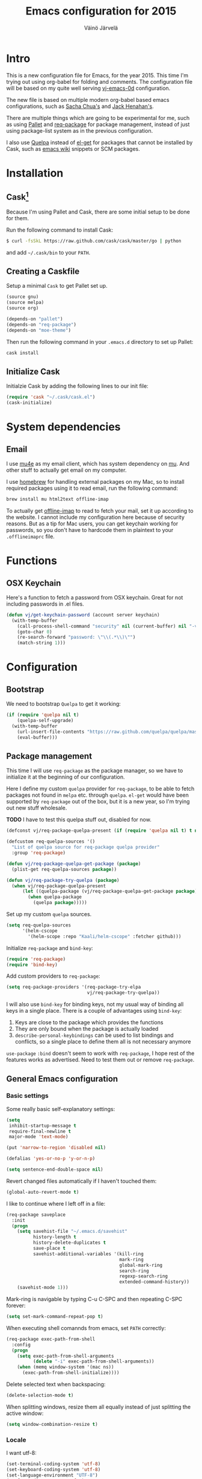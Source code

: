 #+TITLE: Emacs configuration for 2015
#+AUTHOR: Väinö Järvelä

* Intro

This is a new configuration file for Emacs, for the year 2015. This
time I'm trying out using org-babel for folding and comments. The
configuration file will be based on my quite well serving [[https://github.com/Kaali/vj-emacs-0d][vj-emacs-0d]]
configuration.

The new file is based on multiple modern org-babel based emacs
configurations, such as [[http://pages.sachachua.com/.emacs.d/Sacha.html][Sacha Chua's]] and [[https://raw.githubusercontent.com/jhenahan/emacs.d/master/emacs-init.org][Jack Henahan's]].

There are multiple things which are going to be experimental for me,
such as using [[https://github.com/rdallasgray/pallet][Pallet]] and [[https://github.com/edvorg/req-package][req-package]] for package management, instead
of just using package-list system as in the previous configuration.

I also use [[https://github.com/quelpa/quelpa][Quelpa]] instead of [[https://github.com/dimitri/el-get][el-get]] for packages that cannot be
installed by Cask, such as [[http://emacswiki.org/][emacs wiki]] snippets or SCM packages.

* Installation
** Cask[fn:1]

Because I'm using Pallet and Cask, there are some initial setup to be
done for them.

Run the following command to install Cask:

#+NAME: Cask Installation
#+BEGIN_SRC sh
  $ curl -fsSkL https://raw.github.com/cask/cask/master/go | python
#+END_SRC

and add =~/.cask/bin= to your =PATH=.

** Creating a Caskfile

Setup a minimal =Cask= to get Pallet set up.

#+NAME: Cask
#+BEGIN_SRC emacs-lisp :tangle no
  (source gnu)
  (source melpa)
  (source org)

  (depends-on "pallet")
  (depends-on "req-package")
  (depends-on "moe-theme")
#+END_SRC

Then run the following command in your =.emacs.d= directory to set up
Pallet:

#+NAME: Cask Initialization
#+BEGIN_SRC sh
  cask install
#+END_SRC

** Initialize Cask

Initialzie Cask by adding the following lines to our init file:

#+BEGIN_SRC emacs-lisp :tangle no
  (require 'cask "~/.cask/cask.el")
  (cask-initialize)
#+END_SRC

* System dependencies

** Email

I use [[http://www.djcbsoftware.nl/code/mu/mu4e.html][mu4e]] as my email client, which has system dependency on [[http://www.djcbsoftware.nl/code/mu/][mu]]. And
other stuff to actually get email on my computer.

I use [[http://brew.sh/][homebrew]] for handling external packages on my Mac, so to install
required packages using it to read email, run the following command:

#+NAME mu4e dependencies
#+BEGIN_SRC sh
  brew install mu html2text offline-imap
#+END_SRC

To actually get [[http://offlineimap.org/][offline-imap]] to read to fetch your mail, set it up
according to the website. I cannot include my configuration here
because of security reasons. But as a tip for Mac users, you can get
keychain working for passwords, so you don't have to hardcode them in
plaintext to your =.offlineimaprc= file.

* Functions
** OSX Keychain
Here's a function to fetch a password from OSX keychain. Great for not
including passwords in .el files.

#+BEGIN_SRC emacs-lisp
  (defun vj/get-keychain-password (account server keychain)
    (with-temp-buffer
      (call-process-shell-command "security" nil (current-buffer) nil "-v find-internet-password -g -a" account "-s" server keychain)
      (goto-char 0)
      (re-search-forward "password: \"\\(.*\\)\"")
      (match-string 1)))
#+END_SRC

* Configuration
** Bootstrap
We need to bootstrap =Quelpa= to get it working:

#+BEGIN_SRC emacs-lisp :tangle no
  (if (require 'quelpa nil t)
      (quelpa-self-upgrade)
    (with-temp-buffer
      (url-insert-file-contents "https://raw.github.com/quelpa/quelpa/master/bootstrap.el")
      (eval-buffer)))
#+END_SRC

** Package management
This time I will use =req-package= as the package manager, so we have
to initialize it at the beginning of our configuration.

Here I define my custom =quelpa= provider for =req-package=, to be
able to fetch packages not found in =melpa= etc. through
=quelpa=. =el-get= would have been supported by =req-package= out of
the box, but it is a new year, so I'm trying out new stuff wholesale.

*TODO* I have to test this quelpa stuff out, disabled for now.

#+BEGIN_SRC emacs-lisp :tangle no
  (defconst vj/req-package-quelpa-present (if (require 'quelpa nil t) t nil))

  (defcustom req-quelpa-sources '()
    "List of quelpa source for req-package quelpa provider"
    :group 'req-package)

  (defun vj/req-package-quelpa-get-package (package)
    (plist-get req-quelpa-sources package))

  (defun vj/req-package-try-quelpa (package)
    (when vj/req-package-quelpa-present
        (let ((quelpa-package (vj/req-package-quelpa-get-package package)))
          (when quelpa-package
            (quelpa package)))))
#+END_SRC

Set up my custom =quelpa= sources.

#+BEGIN_SRC emacs-lisp :tangle no
  (setq req-quelpa-sources
        '(helm-cscope
          '(helm-scope :repo "Kaali/helm-cscope" :fetcher github)))
#+END_SRC

Initialize =req-package= and =bind-key=:

#+BEGIN_SRC emacs-lisp
  (require 'req-package)
  (require 'bind-key)
#+END_SRC

Add custom providers to =req-package=:

#+BEGIN_SRC emacs-lisp :tangle no
  (setq req-package-providers '(req-package-try-elpa
                                vj/req-package-try-quelpa))
#+END_SRC

I will also use =bind-key= for binding keys, not my usual way of
binding all keys in a single place. There is a couple of advantages
using =bind-key=:

1. Keys are close to the package which provides the functions
2. They are only bound when the package is actually loaded
3. =describe-personal-keybindings= can be used to list bindings and
   conflicts, so a single place to define them all is not necessary
   anymore

=use-package= ~:bind~ doesn't seem to work with =req-package=, I hope
rest of the features works as advertised. Need to test them out or
remove =req-package=.

** General Emacs configuration
*** Basic settings
Some really basic self-explanatory settings:

#+BEGIN_SRC emacs-lisp
  (setq
   inhibit-startup-message t
   require-final-newline t
   major-mode 'text-mode)

  (put 'narrow-to-region 'disabled nil)

  (defalias 'yes-or-no-p 'y-or-n-p)

  (setq sentence-end-double-space nil)
#+END_SRC

Revert changed files automatically if I haven't touched them:

#+BEGIN_SRC emacs-lisp
  (global-auto-revert-mode t)
#+END_SRC

I like to continue where I left off in a file:

#+BEGIN_SRC emacs-lisp
  (req-package saveplace
    :init
    (progn
      (setq savehist-file "~/.emacs.d/savehist"
            history-length t
            history-delete-duplicates t
            save-place t
            savehist-additional-variables '(kill-ring
                                            mark-ring
                                            global-mark-ring
                                            search-ring
                                            regexp-search-ring
                                            extended-command-history))
      (savehist-mode 1)))
#+END_SRC

Mark-ring is navigable by typing C-u C-SPC and then repeating C-SPC
forever:

#+BEGIN_SRC emacs-lisp
  (setq set-mark-command-repeat-pop t)
#+END_SRC

When executing shell comannds from emacs, set =PATH= correctly:

#+BEGIN_SRC emacs-lisp
  (req-package exec-path-from-shell
    :config
    (progn
      (setq exec-path-from-shell-arguments
            (delete "-i" exec-path-from-shell-arguments))
      (when (memq window-system '(mac ns))
        (exec-path-from-shell-initialize))))
#+END_SRC

Delete selected text when backspacing:

#+BEGIN_SRC emacs-lisp
  (delete-selection-mode t)
#+END_SRC

When splitting windows, resize them all equally instead of just
splitting the active window:

#+BEGIN_SRC emacs-lisp
  (setq window-combination-resize t)
#+END_SRC

*** Locale
I want utf-8:

#+BEGIN_SRC emacs-lisp
  (set-terminal-coding-system 'utf-8)
  (set-keyboard-coding-system 'utf-8)
  (set-language-environment "UTF-8")
  (prefer-coding-system 'utf-8)
  (setq locale-coding-system 'utf-8)
#+END_SRC

*** Mac settings
I did a stupid mistake a long time ago when I started using Emacs on a
Mac. I thought the command-key was a good fit for a meta. Now when I
use Emacs or Emacs-like bindings anywhere else, I have to use
option-key for meta, and in Emacs command-key. Well, here are the
settings anyway with command as meta:

#+BEGIN_SRC emacs-lisp
  (if (eq system-type 'darwin)
    (setq mac-pass-option-to-system t
          mac-pass-control-to-system nil
          mac-pass-command-to-system nil
          mac-command-key-is-meta t
          mac-command-modifier 'meta
          mac-option-modifier nil
          mac-control-modifier 'control))
#+END_SRC

Use Mac OSX default browser for urls:

#+BEGIN_SRC emacs-lisp
  (setq browse-url-browser-function 'browse-url-default-macosx-browser)
#+END_SRC

I don't like OSX native fullscreen mode, so if I wish to run Emacs in
fullscreen-mode, then fake it rather than using native stuff:

#+BEGIN_SRC emacs-lisp
  (setq ns-use-native-fullscreen nil)
#+END_SRC

*** Keyboard
I use this key for switching between windows in a single application
on OSX, but Emacs eats the shortcut when I try to use the same
shortcut for switching between frames:

#+BEGIN_SRC emacs-lisp
  (bind-key "M-`" 'other-frame)
#+END_SRC

I like to use meta+arrow for moving between windows:

#+BEGIN_SRC emacs-lisp
  (windmove-default-keybindings 'meta)
#+END_SRC

Setup better defaults for Emacs keybindings:

#+BEGIN_SRC emacs-lisp
  ;; Always reindent on newline
  (bind-key "RET" 'newline-and-indent)

  ;; Use regex searches by default.
  (bind-key "C-s" 'isearch-forward-regexp)
  (bind-key "C-r" 'isearch-backward-regexp)
  (bind-key "C-M-s" 'isearch-forward)
  (bind-key "C-M-r" 'isearch-backward)

  (bind-key "C-o" 'isearch-occur isearch-mode-map)

  ;; I want to use regexps by default with query-replace
  (bind-key "M-%" 'query-replace-regexp)
  (bind-key "C-M-%" 'query-replace)

  ;; Help should search more than just commands
  (bind-key "C-h a" 'apropos)
#+END_SRC

I use join-line a lot:

#+BEGIN_SRC emacs-lisp
  (bind-key "M-j" 'join-line)
  (bind-key "<C-return>" 'rectangle-mark-mode)
  (bind-key "C-c o" 'ff-find-other-file)
#+END_SRC

*** Vim-like
I am used to Vim way of opening a line or zapping characters, here are
some functions to make that happen:

#+BEGIN_SRC emacs-lisp
  (defun vj/open-line-after ()
    (interactive)
    (end-of-line)
    (newline-and-indent))

  (defun vj/zap-up-to-char (arg char)
    "Zap up to a character."
    (interactive "p\ncZap up to char: ")
    (zap-to-char arg char)
    (insert char)
    (forward-char -1))
#+END_SRC

#+BEGIN_SRC emacs-lisp
  (global-set-key "\C-o" 'vj/open-line-after)
  (global-set-key (kbd "M-z") 'vj/zap-up-to-char)
#+END_SRC

*** Private
Include private information outside of this repository:

#+BEGIN_SRC emacs-lisp
  (load "~/.emacs-private.el")
#+END_SRC

Example file:

#+BEGIN_SRC emacs-lisp :tangle no
  (setq
   message-send-mail-function 'smtpmail-send-it
   user-full-name "Väinö Järvelä"
   user-mail-address "vaino.jarvela@example.org"
   message-signature "Väinö Järvelä"
   smtpmail-default-smtp-server "smtp.example.org"
   smtpmail-smtp-server "smtp.example.org"
   smtpmail-smtp-service 587
   smtpmail-local-domain "example.org"
   smtpmail-starttls-credentials '(("smtp.example.org" 587 nil nil))

   ;; if you need offline mode, set these -- and create the queue dir
   ;; with 'mu mkdir', i.e.. mu mkdir /home/user/Maildir/queue
   smtpmail-queue-mail  nil
   smtpmail-queue-dir  "/Users/username/Maildir/queue/cur")
#+END_SRC

*** Backups

Put backup files to temporary file directory:

#+BEGIN_SRC emacs-lisp
  (setq
   backup-directory-alist `((".*" . "~/.emacs.d/backups"))
   auto-save-file-name-transforms `((".*" "~/.emacs.d/auto-save-list/" t)))
#+END_SRC

Save multiple versions of edited files. Uses some disk space, but who
really cares?

#+BEGIN_SRC emacs-lisp
  (setq
   version-control t
   delete-old-versions -1
   vc-make-backup-files t)
#+END_SRC

*** Extra editing
**** Slickedit copy/paste
#+BEGIN_SRC emacs-lisp
  ;; Change cutting behaviour:
  ;;  "Many times you'll do a kill-line command with the only intention of
  ;;  getting the contents of the line into the killring. Here's an idea
  ;;  stolen from Slickedit, if you press copy or cut when no region is
  ;;  active you'll copy or cut the current line:"
  ;;  <http://www.zafar.se/bkz/Articles/EmacsTips>
  (defadvice kill-ring-save (before slickcopy activate compile)
    "When called interactively with no active region, copy a single line instead."
    (interactive
     (if mark-active (list (region-beginning) (region-end))
       (list (line-beginning-position)
             (line-beginning-position 2)))))

  (defadvice kill-region (before slickcut activate compile)
    "When called interactively with no active region, kill a single line instead."
    (interactive
     (if mark-active (list (region-beginning) (region-end))
       (list (line-beginning-position)
             (line-beginning-position 2)))))
#+END_SRC

**** Smarter move beginning of line
Copied from Sascha's configuration verbatim:

Copied from http://emacsredux.com/blog/2013/05/22/smarter-navigation-to-the-beginning-of-a-line/

#+BEGIN_SRC emacs-lisp
  (defun sacha/smarter-move-beginning-of-line (arg)
    "Move point back to indentation of beginning of line.

  Move point to the first non-whitespace character on this line.
  If point is already there, move to the beginning of the line.
  Effectively toggle between the first non-whitespace character and
  the beginning of the line.

  If ARG is not nil or 1, move forward ARG - 1 lines first.  If
  point reaches the beginning or end of the buffer, stop there."
    (interactive "^p")
    (setq arg (or arg 1))

    ;; Move lines first
    (when (/= arg 1)
      (let ((line-move-visual nil))
        (forward-line (1- arg))))

    (let ((orig-point (point)))
      (back-to-indentation)
      (when (= orig-point (point))
        (move-beginning-of-line 1))))

  ;; remap C-a to `smarter-move-beginning-of-line'
  (global-set-key [remap move-beginning-of-line]
                  'sacha/smarter-move-beginning-of-line)
#+END_SRC

**** cycle spacing
This requires a bit newer emacs version. It allows you to cycle
between three different whitespace amount around a point:

1. Delete all but one space
2. Delete all space
3. Keep original spaces

#+BEGIN_SRC emacs-lisp
  (bind-key* "C-M-SPC" 'cycle-spacing)
#+END_SRC

** Visual
*** Basic settings
Set background to dark:

#+BEGIN_SRC emacs-lisp
  (setq background-mode 'dark)
#+END_SRC

Remove all kinds of bars:

#+BEGIN_SRC emacs-lisp
  (menu-bar-mode -1)
  (tool-bar-mode -1)
  (scroll-bar-mode -1)
#+END_SRC

I like to see empty lines in the buffer as a fringe on the left:

#+BEGIN_SRC emacs-lisp
  (setq indicate-buffer-boundaries 'left)
  (set-default 'indicate-empty-lines t)
#+END_SRC

Show column number and buffer size in the modeline:

#+BEGIN_SRC emacs-lisp
  (column-number-mode t)
  (size-indication-mode t)
#+END_SRC

Do not minimize Emacs on =c-z=
(when (or window-system (daemonp))
  (global-unset-key (kbd "C-z")))
*** Modeline
People seem to like modeline packages, we'll let's try one this
year. This has to be defined before the theme below, otherwise the
main theme colors will not be used for the modeline.

#+BEGIN_SRC emacs-lisp
  (req-package smart-mode-line
    :init (sml/setup))
#+END_SRC

*** Theme
I have previously used [[https://github.com/bbatsov/zenburn-emacs][zenburn-theme]] which is excellent, but I'm
switching away for just a while, to really show myself that I'm using
a new Emacs configuration, at least for a while.

As I'm basing some of the stuff from Jack Henahan's config, then why
not try the theme he likes:

#+BEGIN_SRC emacs-lisp
  ;; Disabled load-theme advice for now, as it resets the theme
  ;; when smart-mode-line is loadded.
  ;;
  ;; (defadvice load-theme
  ;;   (before theme-dont-propagate activate)
  ;;   (mapc #'disable-theme custom-enabled-themes))

  (req-package moe-theme
    :config
    (progn
      (moe-dark)
      (set-face-attribute 'mode-line-buffer-id nil :inherit 'sml/filename :foreground "#303030" :background nil)
      (set-face-attribute 'mode-line-inactive nil :foreground "#c6c6c6" :background "#6c6c6c" :inverse-video nil)
      (set-face-attribute 'mode-line nil :foreground "#303030" :background "#afd7ff" :inverse-video nil)
      (set-face-attribute 'sml/global nil :foreground "#303030" :inverse-video nil)
      (set-face-attribute 'sml/modes nil :inherit 'sml/global :foreground "#303030")
      (set-face-attribute 'sml/filename nil :inherit 'sml/global :foreground "#000000" :weight 'bold)
      (set-face-attribute 'sml/modified nil :inherit 'sml/global :foreground "#a40000" :weight 'bold)
      (set-face-attribute 'sml/prefix nil :inherit 'sml/global :foreground "#303030")
      (set-face-attribute 'sml/read-only nil :inherit 'sml/not-modified :foreground "#303030")
      (set-face-attribute 'sml/col-number nil :inherit 'sml/global)))
#+END_SRC

*** Font
#+BEGIN_SRC emacs-lisp
  (req-package faces
    :config
    (progn
      (set-face-attribute 'default nil :family "Fantasque Sans Mono")
      (set-face-attribute 'default nil :height 130)))
#+END_SRC

** Helm
I like [[https://github.com/emacs-helm/helm][Helm]], even if it's a tad complicated. But the ecosystem is
growing really fast, and even without any extra packages, it's quite
enjoyable addition to Emacs.

#+BEGIN_SRC emacs-lisp
  (req-package helm-config
    :diminish (helm-mode . "")
    :init
    (progn
      (setq
       helm-idle-delay 0.1)
      (setq helm-for-files-preferred-list
            '(helm-source-buffers-list
              helm-source-recentf
              helm-source-bookmarks
              helm-source-file-cache
              helm-source-files-in-current-dir
              helm-source-locate))
      (bind-keys*
        ("C-x C-f" . helm-find-files)
        ("M-x" . helm-M-x)
        ("C-h C-h" . helm-M-x)
        ("C-x C-b" . helm-buffers-list)
        ("\M-N" . helm-next-source)
        ("\M-P" . helm-previous-source)
        ("C-'" . helm-for-files)
        ("C-h c" . helm-show-kill-ring)
        ("C-h m" . helm-all-mark-rings)))
    :config
      (helm-mode t))
#+END_SRC

*** helm-descbinds-mode
I love this mode, it allows me to quickly search commands and see
their bindings at the same time.

#+BEGIN_SRC emacs-lisp
  (req-package helm-descbinds
    :require helm-config
    :config (helm-descbinds-mode))
#+END_SRC

*** helm-swoop
#+BEGIN_SRC emacs-lisp
  (req-package helm-swoop
    :require helm-config
    :bind
    (("M-i" . helm-swoop)
     ("M-I" . helm-swoop-back-to-last-point)))
#+END_SRC

*** helm-ag
#+BEGIN_SRC emacs-lisp
  (req-package helm-ag
    :require helm)
#+END_SRC
*** helm-ggtags
#+BEGIN_SRC emacs-lisp
  (req-package helm-gtags
    :require (helm ggtags)
    :config
    (progn
      (bind-keys
       :map helm-gtags-mode-map
       ("C-c g a" . helm-gtags-tags-in-this-function)
       ("C-j" . helm-gtags-select)
       ("M-." . helm-gtags-dwim)
       ("M-," . helm-gtags-pop-stack)
       ("C-c <" . helm-gtags-previous-history)
       ("C-c >" . helm-gtags-next-history))
      (add-hook 'dired-mode-hook 'helm-gtags-mode)
      (add-hook 'eshell-mode-hook 'helm-gtags-mode)
      (add-hook 'c-mode-hook 'helm-gtags-mode)
      (add-hook 'c++-mode-hook 'helm-gtags-mode)
      (add-hook 'asm-mode-hook 'helm-gtags-mode)))
#+END_SRC
** Programming
*** General indentation and style
Sadly tabs seems to have lost the indentation war. So let's just use
spaces:

#+BEGIN_SRC emacs-lisp
  (setq-default indent-tabs-mode nil)
#+END_SRC

Indent with 4 spaces and set some default styles:

#+BEGIN_SRC emacs-lisp
  (setq c-default-style
        '((java-mode . "java") (awk-mode . "awk") (other . "bsd"))
        c-basic-offset 4)
#+END_SRC

*** Project support
I haven't used =Projectile=, but let's see what the fuzz it about:

#+BEGIN_SRC emacs-lisp
  (req-package projectile
    :diminish projectile-mode
    :require helm
    :config
    (progn
      (setq
       projectile-keymap-prefix (kbd "C-c p")
       projectile-completion-system 'helm
       projectile-enable-caching t
       projectile-indexing-method 'alien)
      (projectile-global-mode)))

  (req-package helm-projectile
    :require (projectile helm))
#+END_SRC

*** C and C++
I like to use =subword-mode= in C -languages and I don't like when
namespaces in C++ indents the block, as then all my code would be at
indentation level 2.

#+BEGIN_SRC emacs-lisp
  (defun my-c-mode-setup ()
    (subword-mode 1)
    (c-set-offset 'innamespace 0))

  (add-hook 'c-mode-common-hook 'my-c-mode-setup)
#+END_SRC

For autocomplete use [[https://github.com/Sarcasm/irony-mode][irony-mode]], as it seems to be quite lightweight,
but still quite feature complete. =company-mode= can do completion
quite well without =irony-mode= but with =irony-mode= we get better
project support and other tools.

To get =irony-mode= working, you have to run =irony-server-install=
command, and have =libclang= installed on your system. On a Mac you
can install =libclang= with:

#+BEGIN_SRC sh
  $ brew install llvm --with-clang
#+END_SRC

#+BEGIN_SRC emacs-lisp
  (req-package irony
    :config
    (progn
      (add-hook 'c++-mode-hook 'irony-mode)
      (add-hook 'c-mode-hook 'irony-mode)
      (add-hook 'objc-mode-hook 'irony-mode)
      (defun my-irony-mode-hook ()
        (define-key irony-mode-map [remap completion-at-point]
          'irony-completion-at-point-async)
        (define-key irony-mode-map [remap complete-symbol]
          'irony-completion-at-point-async))
      (add-hook 'irony-mode-hook 'my-irony-mode-hook)
      (add-hook 'irony-mode-hook 'irony-cdb-autosetup-compile-options)))
#+END_SRC

Autocomplete C headers with =company=. Needs some work for project
paths. For now I have just added a single include path from my system
to get C++ headers.

To set user headers, see =company-c-headers-path-user=.

#+BEGIN_SRC emacs-lisp
  (req-package company-c-headers
    :require company
    :config
    (progn
      (add-to-list 'company-c-headers-path-system "/usr/include/c++/4.2.1")
      (add-to-list 'company-backends 'company-c-headers)))
#+END_SRC

Because =irony= mode can read compile options from multiple different
project styles, it's convenient to use [[https://github.com/Sarcasm/flycheck-irony][flycheck-irony]] for =flycheck=.

#+BEGIN_SRC emacs-lisp
  (req-package flycheck-irony
    :require (flycheck irony)
    :config (eval-after-load 'flycheck '(add-to-list 'flycheck-checkers 'irony)))
#+END_SRC

There is also =irony-eldoc= for seeing function interfaces when you
place the point on top of a function. It can only understand overloads
by arity, but it's better than nothing.

#+BEGIN_SRC emacs-lisp
  (req-package irony-eldoc
    :require (irony eldoc)
    :config (add-hook 'irony-mode-hook 'irony-eldoc))
#+END_SRC

*** Javascript
I don't do it a lot, and when I do, it's usually in IntelliJ IDEA, but
here goes some untested configuration copied from around the
globe. I'll adjust them as I end up in a project where I have to do
more Javascript.

#+BEGIN_SRC emacs-lisp
  (req-package js2-mode
    :commands js2-mode
    :mode "\\.js\\'")
#+END_SRC
*** Web development
Try out =skewer-mode= for sending HTML, CSS and Javascript to browser.

#+BEGIN_SRC emacs-lisp
  (req-package skewer-mode
    :config (skewer-setup))
#+END_SRC

*** elisp
**** edebug
Use tracing with edebug, hit =T=:

#+BEGIN_SRC emacs-lisp
  (setq edebug-trace t)
#+END_SRC

**** eldoc
#+BEGIN_SRC emacs-lisp
  (req-package eldoc
    :diminish eldoc-mode
    :commands turn-on-eldoc-mode
    :init
    (progn
      (add-hook 'emacs-lisp-mode-hook 'turn-on-eldoc-mode)
      (add-hook 'lisp-interaction-mode-hook 'turn-on-eldoc-mode)))
#+END_SRC

**** Navigation
#+BEGIN_SRC emacs-lisp
  (bind-key "C-c ." 'find-function-at-point emacs-lisp-mode-map)
#+END_SRC

*** flycheck
=Flycheck= is supposed to be a more modern =flymake=. So I'm going to
try it out more this year.

#+BEGIN_SRC emacs-lisp
  (req-package flycheck
    :diminish (global-flycheck-mode)
    :config
    (progn
      (add-hook 'after-init-hook #'global-flycheck-mode)
      (add-hook 'c++-mode-hook (lambda () (setq flycheck-clang-language-standard "c++11")))))

  (req-package helm-flycheck
    :require (flycheck dash)
    :commands helm-flycheck
    :init
    (bind-key "C-c ! h"
              'helm-flycheck
              flycheck-mode-map))
#+END_SRC
*** dash
An interesting documentation lookup tool for Mac OSX.

#+BEGIN_SRC emacs-lisp
  (req-package dash-at-point
    :commands dash-at-point
    :init (bind-key "C-c d" 'dash-at-point))
#+END_SRC

*** company (autocomplete)
#+BEGIN_SRC emacs-lisp
    (req-package company
      :config
      (progn
        (bind-key "M-/" 'company-complete)
        (add-hook 'prog-mode-hook 'company-mode)))
#+END_SRC

*** highlight-symbol
Highlight the symbol the point is on.

#+BEGIN_SRC emacs-lisp :tangle off
  (req-package highlight-symbol
    :config
    (progn
      (setq
       highlight-symbol-on-navigation-p t
       highlight-symbol-idle-delay 0.2)
      (add-hook 'prog-mode-hook 'highlight-symbol-mode)))
#+END_SRC

*** whitespace
I like to see mistakes with indentation clearly.

#+BEGIN_SRC emacs-lisp
  (req-package whitespace
    :config
    (progn
      (setq whitespace-style (quote (face indentation:space trailing tabs tab-mark)))
      (global-whitespace-mode t)))
#+END_SRC

*** ggtags
[[http://www.gnu.org/software/global/][GNU Global]] is a nice way to index projects. I use [[https://github.com/leoliu/ggtags][ggtags]] to use
=Global= in Emacs.

#+BEGIN_SRC emacs-lisp
  (req-package ggtags)
#+END_SRC

I'm not sure how to spread the logic of global tools like this. I'm
really going to use =helm-gtags= to use =ggtags=, and I'm going to add
per-language hooks for it.

This time I'm going to setup =helm-gtags= where the other =helm= tools
are: [[Helm]].

** Packages
*** magit
=magit-filenotify= is disabled at the moment, as I don't have
file-notify available on my Emacs at the moment.

#+BEGIN_SRC emacs-lisp
  (req-package magit
    :init
    (bind-key* "C-x g" 'magit-status)
    :config
    (progn
      (setq magit-save-some-buffers nil) ;don't ask to save buffers
      (setq magit-set-upstream-on-push t) ;ask to set upstream
      (setq magit-diff-refine-hunk t) ;show word-based diff for current hunk
      ))
  ;; (req-package magit-filenotify
  ;;   :config
  ;;   (progn
  ;;     (require 'magit-filenotify)
  ;;     (when (fboundp 'file-notify-add-watch)
  ;;       (add-hook 'magit-status-mode-hook 'magit-filenotify-mode))))

#+END_SRC
*** calc-mode
Some functions for using calc-graph stuff, with either SVG or terminal
output:

#+BEGIN_SRC emacs-lisp
  (defun vj/calc-plot-set-svg ()
    (interactive)
    (setq calc-plot-svg-tempname (concat (make-temp-file "calcplot") ".svg"))
    (calc-graph-set-command "output" (prin1-to-string calc-plot-svg-tempname))
    (calc-graph-set-command "terminal" "svg")
    (calc-graph-plot nil)
    (shell-command (format "open \"%s\"" calc-plot-svg-tempname)))

  (defun vj/calc-plot-set-default ()
    (interactive)
    (calc-graph-set-command "output" (prin1-to-string "STDOUT"))
    (calc-graph-set-command "terminal" "dumb"))
#+END_SRC

On OSX change calc-roll-up M-tab to C-tab because of conflict:

#+BEGIN_SRC emacs-lisp
  (if (eq system-type 'darwin)
      (require 'calc)
      (add-hook 'calc-mode-hook
                '(lambda ()
                   (local-set-key [(control tab)] 'calc-roll-up))))
#+END_SRC

*** ace-jump-mode
#+BEGIN_SRC emacs-lisp
  (req-package ace-jump-mode
    :init
    (bind-keys*
     ("C-c SPC" . ace-jump-mode)
     ("C-x SPC" . ace-jump-mode-pop-mark))
    :config (ace-jump-mode-enable-mark-sync))
#+END_SRC

*** smartparen
I have had a bit of trouble with [[https://github.com/Fuco1/smartparens][smartparens]] outside of lispy stuff,
but still it seems I cannot live without it anymore.

#+BEGIN_SRC emacs-lisp
  (req-package smartparens
    :diminish (smartparens-mode . "()")
    :config
    (progn
      (require 'smartparens-config)
      (smartparens-global-mode t)
      (show-smartparens-global-mode t)
      (sp-use-paredit-bindings)
      (bind-keys :map sp-keymap
                 ("C-{" . sp-select-previous-thing)
                 ("C-}" . sp-select-next-thing)
                 ("C-\\" . sp-select-previous-thing-exchange)
                 ("C-]" . sp-select-next-thing-exchange)
                 ("M-<up>" . nil)
                 ("M-<down>" . nil))
      (add-hook 'emacs-lisp-mode-hook 'smartparens-strict-mode)))
#+END_SRC

*** back-button
Nice visual way of moving back and forth through mark-rings.

#+BEGIN_SRC emacs-lisp
  (req-package back-button
    :init
    (bind-keys*
     ("M--" . back-button-local-backward)
     ("M-=" . back-button-local-forward))
    :config
    (progn
      (setq back-button-local-keystrokes nil)
      (back-button-mode t)))
#+END_SRC

*** diff-hl-mode
Shows VC status at the left margin with a hook for =magit= to refresh
the status when =magit= refreshes.

#+BEGIN_SRC emacs-lisp
  (req-package diff-hl
    :require magit
    :config
    (progn
      (global-diff-hl-mode)
      (diff-hl-margin-mode)
      (defun stk/diff-hl-update ()
        (with-current-buffer (current-buffer) (diff-hl-update)))
      (add-hook 'magit-refresh-file-buffer-hook 'stk/diff-hl-update)))
#+END_SRC

*** uniquify
I don't like the default buffer name uniquefier style, which appends
directory at the end of a non-unique buffer name, e.g. ~foo<bar/quux>~
and ~foo<something/else>~. So set the style to =forward=, which skips
the greatest common denominator directory:

#+BEGIN_SRC emacs-lisp
  (req-package uniquify
    :config
    (progn
      (setq uniquify-buffer-name-style 'forward)
      (setq uniquify-min-dir-content 2)))
#+END_SRC

*** expand-region
This is a game changer of text editing in Emacs for me. In a way it
replaces Vim's motion stuff for me, but visually.

#+BEGIN_SRC emacs-lisp
  (req-package expand-region
    :init
    (bind-keys*
     ("M-[" . er/contract-region)
     ("M-]" . er/expand-region)))
#+END_SRC

*** multiple-cursors
After getting used to this, I use it more often than search&replace
facilities.

#+BEGIN_SRC emacs-lisp
  (req-package multiple-cursors
    :init
    (bind-keys*
     ("C-<" . mc/mark-previous-like-this)
     ("C->" . mc/mark-next-like-this)
     ("C-*" . mc/mark-all-like-this)))
#+END_SRC

*** move-text
I use this all the time when using IntelliJ IDEA, but usually forget
about it when in Emacs.

#+BEGIN_SRC emacs-lisp
  (req-package move-text
    :init
    (bind-keys
     ("M-S-<up>" . move-text-up)
     ("M-S-<down>" . move-text-down)))
#+END_SRC
*** undo-tree
*TODO* Don't save in the same directory
Save undo-tree history and enable it globally:

#+BEGIN_SRC emacs-lisp
  (req-package undo-tree
    :config
    (progn
      (global-undo-tree-mode)
      (setq undo-tree-auto-save-history t)
      (defadvice undo-tree-make-history-save-file-name
          (after undo-tree activate)
        (setq ad-return-value (concat ad-return-value ".gz")))))
#+END_SRC

*** dired and dired+
#+BEGIN_SRC emacs-lisp
  (req-package dired
    :config (setq dired-auto-revert-buffer t))

  (req-package dired+
    :requires dired
    :config
    (progn
      (toggle-diredp-find-file-reuse-dir 1)
      (setq diredp-hide-details-initially-flag nil)
      (setq diredp-hide-details-propagate-flag nil)))
#+END_SRC

*** erc
Just some basic settings for =erc=. I also require =tls= because I
usually visit secure IRC servers.

#+BEGIN_SRC emacs-lisp
  (req-package tls)
  (req-package erc
    :requires tls
    :config
    (progn
      (add-hook 'erc-mode-hook (lambda ()
                                 (erc-truncate-mode t)
                                 (erc-fill-disable)
                                 (set (make-local-variable 'scroll-conservatively) 1000)
                                 (visual-line-mode)
                                 ))
      (setq erc-timestamp-format "%H:%M "
            erc-fill-prefix "      "
            erc-insert-timestamp-function 'erc-insert-timestamp-left
            erc-interpret-mirc-color t
            erc-kill-buffer-on-part t
            erc-kill-queries-on-quit t
            erc-kill-server-buffer-on-quit t
            erc-server-send-ping-interval 45
            erc-server-send-ping-timeout 180
            erc-server-reconnect-timeout 60
            erc-track-exclude-types '("JOIN" "NICK" "PART" "QUIT" "MODE"
                                      "324" "329" "332" "333" "353" "477"))
      (erc-track-mode t)))
#+END_SRC

*** gnutls
I use some packages that requires =tls= support. Here's my local
settings for =gnutls=:

#+BEGIN_SRC emacs-lisp
  (setq
    starttls-use-gnutls t
    starttls-gnutls-program "/usr/local/bin/gnutls-cli"
    starttls-extra-arguments nil)
#+END_SRC

*** mu4e
I read my email with [[http://www.djcbsoftware.nl/code/mu/mu4e.html][mu4e]] which has served me quite well for the last
year, with just a few hitches when parsing a large HTML email and
such. But I will still use it this year.

The configuration here will be quite platform specific as it needs
binaries and so on. Also I'm not going to use a local =mu4e=
installation, so it's not gonna be fetched nor updated through package
management in Emacs.

Maybe I should try someday how the packaged version works, previously
it didn't work on my Mac.

#+BEGIN_SRC emacs-lisp
  (when (file-exists-p "/usr/local/share/emacs/site-lisp/mu4e")
  (add-to-list 'load-path "/usr/local/share/emacs/site-lisp/mu4e")
  (autoload 'mu4e "mu4e" "Mail client based on mu (maildir-utils)." t)
  (setq mu4e-mu-binary "/usr/local/bin/mu")

  (require 'org-mu4e)
  ;; enable inline images
  (setq mu4e-view-show-images t)
  ;; use imagemagick, if available
  (when (fboundp 'imagemagick-register-types)
    (imagemagick-register-types))
  (setq mu4e-html2text-command "/usr/local/bin/html2text -nobs -width 72")
  (setq mu4e-update-interval 60)
  (setq mu4e-auto-retrieve-keys t)
  (setq mu4e-headers-leave-behavior 'apply)
  (setq mu4e-headers-visible-lines 20)
  (setq mu4e-hide-index-messages t)

  (setq mu4e-bookmarks
        '(("flag:unread AND NOT flag:trashed" "Unread messages"      ?u)
          ("date:today..now"                  "Today's messages"     ?t)
          ("date:7d..now"                     "Last 7 days"          ?w)
          ("flag:flagged"                     "Flagged"              ?f)
          ("mime:image/*"                     "Messages with images" ?p)))

  (add-hook 'mu4e-headers-mode-hook (lambda () (local-set-key (kbd "X") (lambda () (interactive) (mu4e-mark-execute-all t)))))
  (add-hook 'mu4e-view-mode-hook
            (lambda ()
              (local-set-key (kbd "X") (lambda () (interactive) (mu4e-mark-execute-all t)))
              (local-set-key (kbd "o") 'mu4e-view-open-attachment-try-single)
              ))

  (defun mu4e-headers-mark-all-unread-read ()
    (interactive)
    (mu4e~headers-mark-for-each-if
     (cons 'read nil)
     (lambda (msg param)
       (memq 'unread (mu4e-msg-field msg :flags)))))

  (defun mu4e-flag-all-read ()
    (interactive)
    (mu4e-headers-mark-all-unread-read)
    (mu4e-mark-execute-all t)))

  (defun mu4e-view-open-attachment-try-single (&optional msg attnum)
    (interactive)
    (let* ((count (hash-table-count mu4e~view-attach-map)) (def))
      (when (zerop count) (mu4e-error "No attachments for this message"))
      (if (= count 1)
              (mu4e-view-open-attachment msg 1)
            (mu4e-view-open-attachment msg))))
#+END_SRC

*** org
org-mode is excellent, I just use it too little.

#+BEGIN_SRC emacs-lisp
    (req-package org
      :config
      (progn
        (add-to-list 'auto-mode-alist '("\\.org\\'" . org-mode))
        (setq org-startup-folded t
              org-startup-with-inline-images t
              org-startup-truncated t
              org-agenda-start-with-log-mode t
              org-directory "~/Documents/org"
              org-default-notes-file (concat org-directory "/notes.org")
              org-replace-disputed-keys t)))
#+END_SRC

*** winner-mode
Let's me undo and redo window configurations.

#+BEGIN_SRC emacs-lisp
  (winner-mode t)
#+END_SRC

*** ediff
The default configuration is horrible for window configurations. I
really don't want any package to create new frames for me. And I
usually split my display vertically, so use horizontal splits.

Also add a hook that saves and restores window configurations when I'm
done with =ediff=.

#+BEGIN_SRC emacs-lisp
  (setq ediff-window-setup-function 'ediff-setup-windows-plain)
  (setq ediff-split-window-function 'split-window-horizontally)

  (add-hook 'ediff-load-hook
            (lambda ()
              (add-hook 'ediff-before-setup-hook
                        (lambda ()
                          (setq ediff-saved-window-configuration (current-window-configuration))))
              (let ((restore-window-configuration
                     (lambda ()
                       (set-window-configuration ediff-saved-window-configuration))))
                (add-hook 'ediff-quit-hook restore-window-configuration 'append)
                (add-hook 'ediff-suspend-hook restore-window-configuration 'append))))
#+END_SRC

*** eshell
#+BEGIN_SRC emacs-lisp
  (req-package eshell
    :config
    (progn
      (bind-keys
       ("C-x m" . eshell)
       ("C-x M" . (lambda () (interactive) (eshell t))))))
#+END_SRC

* Fulfill Requirements

This has to be run to actually run =req-package= stuff.

#+BEGIN_SRC emacs-lisp
  (req-package-finish)
#+END_SRC

* Emacs Server
#+BEGIN_SRC emacs-lisp
  (server-start)
#+END_SRC

* Footnotes

[fn:1] Chapter paraphrased from Jack Henahan's config


